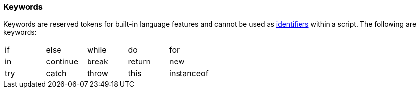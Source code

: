 [[painless-keywords]]
=== Keywords

Keywords are reserved tokens for built-in language features and cannot be used
as <<painless-identifiers, identifiers>> within a script. The following are
keywords:

[cols="^1,^1,^1,^1,^1"]
|====
| if | else | while | do | for
| in | continue | break | return | new
| try | catch | throw | this | instanceof
|====
